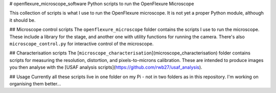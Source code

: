 # openflexure_microscope_software
Python scripts to run the OpenFlexure Microscope

This collection of scripts is what I use to run the OpenFlexure microscope.  It is not yet a proper Python module, although it should be.

## Microscope control scripts
The ``openflexure_microscope`` folder contains the scripts I use to run the microscope.  These include a library for the stage, and another one with utility functions for running the camera.  There's also ``microscope_control.py`` for interactive control of the microscope.

## Characterisation scripts
The [``microscope_characterisation``](microscope_characterisation) folder contains scripts for measuring the resolution, distortion, and pixels-to-microns calibration.  These are intended to produce images you then analyse with the [USAF analysis scripts](https://github.com/rwb27/usaf_analysis).

## Usage
Currently all these scripts live in one folder on my Pi - not in two folders as in this repository.  I'm working on organising them better...


